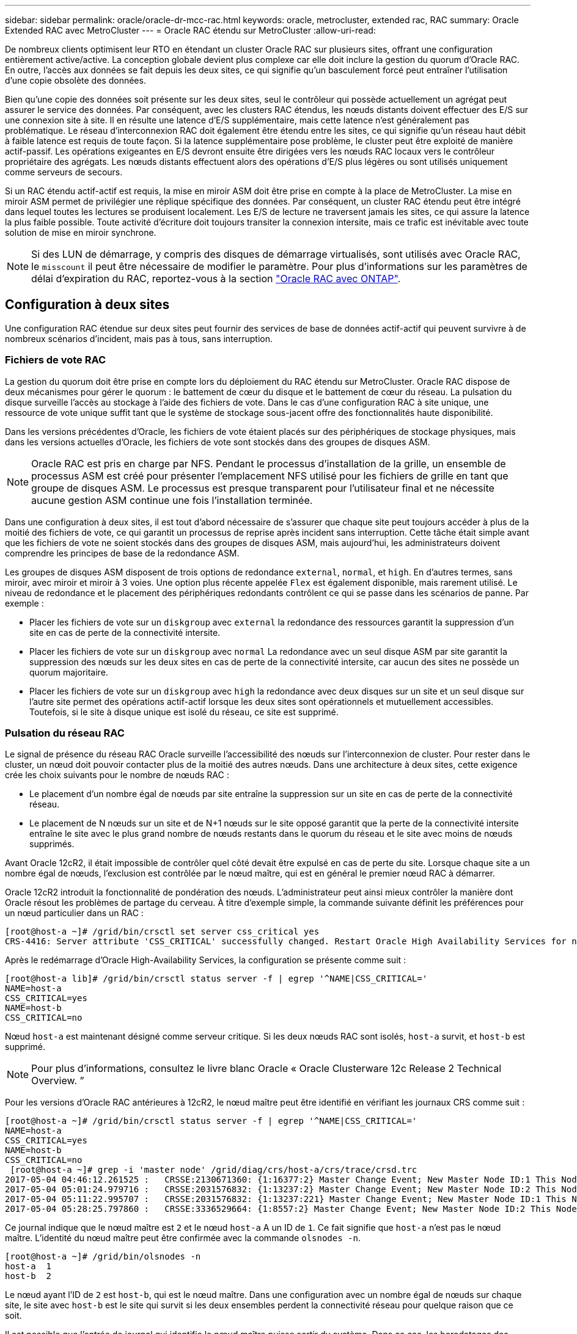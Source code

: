---
sidebar: sidebar 
permalink: oracle/oracle-dr-mcc-rac.html 
keywords: oracle, metrocluster, extended rac, RAC 
summary: Oracle Extended RAC avec MetroCluster 
---
= Oracle RAC étendu sur MetroCluster
:allow-uri-read: 


[role="lead"]
De nombreux clients optimisent leur RTO en étendant un cluster Oracle RAC sur plusieurs sites, offrant une configuration entièrement active/active. La conception globale devient plus complexe car elle doit inclure la gestion du quorum d'Oracle RAC. En outre, l'accès aux données se fait depuis les deux sites, ce qui signifie qu'un basculement forcé peut entraîner l'utilisation d'une copie obsolète des données.

Bien qu'une copie des données soit présente sur les deux sites, seul le contrôleur qui possède actuellement un agrégat peut assurer le service des données. Par conséquent, avec les clusters RAC étendus, les nœuds distants doivent effectuer des E/S sur une connexion site à site. Il en résulte une latence d'E/S supplémentaire, mais cette latence n'est généralement pas problématique. Le réseau d'interconnexion RAC doit également être étendu entre les sites, ce qui signifie qu'un réseau haut débit à faible latence est requis de toute façon. Si la latence supplémentaire pose problème, le cluster peut être exploité de manière actif-passif. Les opérations exigeantes en E/S devront ensuite être dirigées vers les nœuds RAC locaux vers le contrôleur propriétaire des agrégats. Les nœuds distants effectuent alors des opérations d'E/S plus légères ou sont utilisés uniquement comme serveurs de secours.

Si un RAC étendu actif-actif est requis, la mise en miroir ASM doit être prise en compte à la place de MetroCluster. La mise en miroir ASM permet de privilégier une réplique spécifique des données. Par conséquent, un cluster RAC étendu peut être intégré dans lequel toutes les lectures se produisent localement. Les E/S de lecture ne traversent jamais les sites, ce qui assure la latence la plus faible possible. Toute activité d'écriture doit toujours transiter la connexion intersite, mais ce trafic est inévitable avec toute solution de mise en miroir synchrone.


NOTE: Si des LUN de démarrage, y compris des disques de démarrage virtualisés, sont utilisés avec Oracle RAC, le `misscount` il peut être nécessaire de modifier le paramètre. Pour plus d'informations sur les paramètres de délai d'expiration du RAC, reportez-vous à la section link:../oracle-configuration/rac.html["Oracle RAC avec ONTAP"].



== Configuration à deux sites

Une configuration RAC étendue sur deux sites peut fournir des services de base de données actif-actif qui peuvent survivre à de nombreux scénarios d'incident, mais pas à tous, sans interruption.



=== Fichiers de vote RAC

La gestion du quorum doit être prise en compte lors du déploiement du RAC étendu sur MetroCluster. Oracle RAC dispose de deux mécanismes pour gérer le quorum : le battement de cœur du disque et le battement de cœur du réseau. La pulsation du disque surveille l'accès au stockage à l'aide des fichiers de vote. Dans le cas d'une configuration RAC à site unique, une ressource de vote unique suffit tant que le système de stockage sous-jacent offre des fonctionnalités haute disponibilité.

Dans les versions précédentes d'Oracle, les fichiers de vote étaient placés sur des périphériques de stockage physiques, mais dans les versions actuelles d'Oracle, les fichiers de vote sont stockés dans des groupes de disques ASM.


NOTE: Oracle RAC est pris en charge par NFS. Pendant le processus d'installation de la grille, un ensemble de processus ASM est créé pour présenter l'emplacement NFS utilisé pour les fichiers de grille en tant que groupe de disques ASM. Le processus est presque transparent pour l'utilisateur final et ne nécessite aucune gestion ASM continue une fois l'installation terminée.

Dans une configuration à deux sites, il est tout d'abord nécessaire de s'assurer que chaque site peut toujours accéder à plus de la moitié des fichiers de vote, ce qui garantit un processus de reprise après incident sans interruption. Cette tâche était simple avant que les fichiers de vote ne soient stockés dans des groupes de disques ASM, mais aujourd'hui, les administrateurs doivent comprendre les principes de base de la redondance ASM.

Les groupes de disques ASM disposent de trois options de redondance `external`, `normal`, et `high`. En d'autres termes, sans miroir, avec miroir et miroir à 3 voies. Une option plus récente appelée `Flex` est également disponible, mais rarement utilisé. Le niveau de redondance et le placement des périphériques redondants contrôlent ce qui se passe dans les scénarios de panne. Par exemple :

* Placer les fichiers de vote sur un `diskgroup` avec `external` la redondance des ressources garantit la suppression d'un site en cas de perte de la connectivité intersite.
* Placer les fichiers de vote sur un `diskgroup` avec `normal` La redondance avec un seul disque ASM par site garantit la suppression des nœuds sur les deux sites en cas de perte de la connectivité intersite, car aucun des sites ne possède un quorum majoritaire.
* Placer les fichiers de vote sur un `diskgroup` avec `high` la redondance avec deux disques sur un site et un seul disque sur l'autre site permet des opérations actif-actif lorsque les deux sites sont opérationnels et mutuellement accessibles. Toutefois, si le site à disque unique est isolé du réseau, ce site est supprimé.




=== Pulsation du réseau RAC

Le signal de présence du réseau RAC Oracle surveille l'accessibilité des nœuds sur l'interconnexion de cluster. Pour rester dans le cluster, un nœud doit pouvoir contacter plus de la moitié des autres nœuds. Dans une architecture à deux sites, cette exigence crée les choix suivants pour le nombre de nœuds RAC :

* Le placement d'un nombre égal de nœuds par site entraîne la suppression sur un site en cas de perte de la connectivité réseau.
* Le placement de N nœuds sur un site et de N+1 nœuds sur le site opposé garantit que la perte de la connectivité intersite entraîne le site avec le plus grand nombre de nœuds restants dans le quorum du réseau et le site avec moins de nœuds supprimés.


Avant Oracle 12cR2, il était impossible de contrôler quel côté devait être expulsé en cas de perte du site. Lorsque chaque site a un nombre égal de nœuds, l'exclusion est contrôlée par le nœud maître, qui est en général le premier nœud RAC à démarrer.

Oracle 12cR2 introduit la fonctionnalité de pondération des nœuds. L'administrateur peut ainsi mieux contrôler la manière dont Oracle résout les problèmes de partage du cerveau. À titre d'exemple simple, la commande suivante définit les préférences pour un nœud particulier dans un RAC :

....
[root@host-a ~]# /grid/bin/crsctl set server css_critical yes
CRS-4416: Server attribute 'CSS_CRITICAL' successfully changed. Restart Oracle High Availability Services for new value to take effect.
....
Après le redémarrage d'Oracle High-Availability Services, la configuration se présente comme suit :

....
[root@host-a lib]# /grid/bin/crsctl status server -f | egrep '^NAME|CSS_CRITICAL='
NAME=host-a
CSS_CRITICAL=yes
NAME=host-b
CSS_CRITICAL=no
....
Nœud `host-a` est maintenant désigné comme serveur critique. Si les deux nœuds RAC sont isolés, `host-a` survit, et `host-b` est supprimé.


NOTE: Pour plus d'informations, consultez le livre blanc Oracle « Oracle Clusterware 12c Release 2 Technical Overview. ”

Pour les versions d'Oracle RAC antérieures à 12cR2, le nœud maître peut être identifié en vérifiant les journaux CRS comme suit :

....
[root@host-a ~]# /grid/bin/crsctl status server -f | egrep '^NAME|CSS_CRITICAL='
NAME=host-a
CSS_CRITICAL=yes
NAME=host-b
CSS_CRITICAL=no
 [root@host-a ~]# grep -i 'master node' /grid/diag/crs/host-a/crs/trace/crsd.trc
2017-05-04 04:46:12.261525 :   CRSSE:2130671360: {1:16377:2} Master Change Event; New Master Node ID:1 This Node's ID:1
2017-05-04 05:01:24.979716 :   CRSSE:2031576832: {1:13237:2} Master Change Event; New Master Node ID:2 This Node's ID:1
2017-05-04 05:11:22.995707 :   CRSSE:2031576832: {1:13237:221} Master Change Event; New Master Node ID:1 This Node's ID:1
2017-05-04 05:28:25.797860 :   CRSSE:3336529664: {1:8557:2} Master Change Event; New Master Node ID:2 This Node's ID:1
....
Ce journal indique que le nœud maître est `2` et le nœud `host-a` A un ID de `1`. Ce fait signifie que `host-a` n'est pas le nœud maître. L'identité du nœud maître peut être confirmée avec la commande `olsnodes -n`.

....
[root@host-a ~]# /grid/bin/olsnodes -n
host-a  1
host-b  2
....
Le nœud ayant l'ID de `2` est `host-b`, qui est le nœud maître. Dans une configuration avec un nombre égal de nœuds sur chaque site, le site avec `host-b` est le site qui survit si les deux ensembles perdent la connectivité réseau pour quelque raison que ce soit.

Il est possible que l'entrée de journal qui identifie le nœud maître puisse sortir du système. Dans ce cas, les horodatages des sauvegardes du registre des clusters Oracle (OCR) peuvent être utilisés.

....
[root@host-a ~]#  /grid/bin/ocrconfig -showbackup
host-b     2017/05/05 05:39:53     /grid/cdata/host-cluster/backup00.ocr     0
host-b     2017/05/05 01:39:53     /grid/cdata/host-cluster/backup01.ocr     0
host-b     2017/05/04 21:39:52     /grid/cdata/host-cluster/backup02.ocr     0
host-a     2017/05/04 02:05:36     /grid/cdata/host-cluster/day.ocr     0
host-a     2017/04/22 02:05:17     /grid/cdata/host-cluster/week.ocr     0
....
Cet exemple montre que le nœud maître est `host-b`. Il indique également un changement dans le nœud maître de `host-a` à `host-b` Quelque part entre 2:05 et 21:39 le 4 mai. Cette méthode d'identification du nœud maître n'est sûre que si les journaux CRS ont également été vérifiés car il est possible que le nœud maître ait changé depuis la sauvegarde OCR précédente. Si ce changement s'est produit, il doit être visible dans les journaux OCR.

La plupart des clients choisissent un seul groupe de disques de vote qui dessert l'ensemble de l'environnement et un nombre égal de nœuds RAC sur chaque site. Le groupe de disques doit être placé sur le site qui contient la base de données. En conséquence, une perte de connectivité entraîne la suppression du site distant. Le site distant n'aurait plus le quorum, ni l'accès aux fichiers de base de données, mais le site local continue à fonctionner normalement. Une fois la connectivité rétablie, l'instance distante peut être de nouveau mise en ligne.

En cas d'incident, un basculement est nécessaire pour mettre en ligne les fichiers de base de données et le groupe de disques de vote sur le site survivant. Si l'incident permet à AUSO de déclencher le basculement, NVFAIL n'est pas déclenché, car le cluster est connu pour être synchronisé et les ressources de stockage sont normalement mises en ligne. L'AUSO est une opération très rapide et doit se terminer avant le `disktimeout` la période expire.

Comme il n'y a que deux sites, il n'est pas possible d'utiliser n'importe quel type de logiciel automatisé externe de rupture de tieBreaking, ce qui signifie que le basculement forcé doit être une opération manuelle.



== Configurations à trois sites

Un cluster RAC étendu est beaucoup plus facile à concevoir avec trois sites. Les deux sites hébergeant chaque moitié du système MetroCluster prennent également en charge les workloads de la base de données, tandis que le troisième sert de disjoncteur pour la base de données et le système MetroCluster. La configuration Oracle Tiebreaker peut être aussi simple que le placement d'un membre du groupe de disques ASM utilisé pour le vote sur un troisième site, et peut également inclure une instance opérationnelle sur le troisième site pour s'assurer qu'il y a un nombre impair de nœuds dans le cluster RAC.


NOTE: Consultez la documentation Oracle sur « quorum failure group » pour obtenir des informations importantes sur l'utilisation de NFS dans une configuration RAC étendue. En résumé, il peut être nécessaire de modifier les options de montage NFS pour inclure l'option logicielle permettant de s'assurer que la perte de connectivité au troisième site hébergeant les ressources quorum n'affecte pas les serveurs Oracle ou les processus RAC Oracle principaux.
